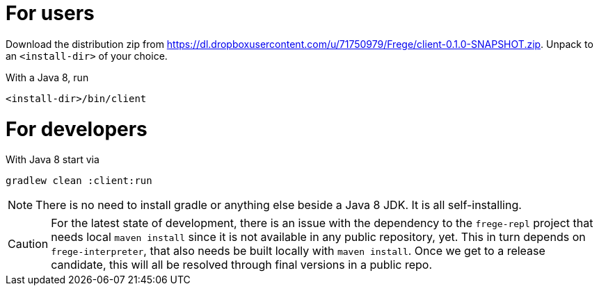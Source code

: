 For users
=========

Download the distribution zip from https://dl.dropboxusercontent.com/u/71750979/Frege/client-0.1.0-SNAPSHOT.zip.
Unpack to an `<install-dir>` of your choice.

With a Java 8, run

    <install-dir>/bin/client

For developers
==============

With Java 8 start via

    gradlew clean :client:run


NOTE: There is no need to install gradle or anything else beside a Java 8 JDK.
      It is all self-installing.


CAUTION: For the latest state of development, there is an issue with the dependency to
the `frege-repl` project that needs local `maven install` since it is not available
in any public repository, yet.
This in turn depends on `frege-interpreter`, that also needs be built locally with `maven install`.
Once we get to a release candidate, this will all be resolved through final versions in a public repo.